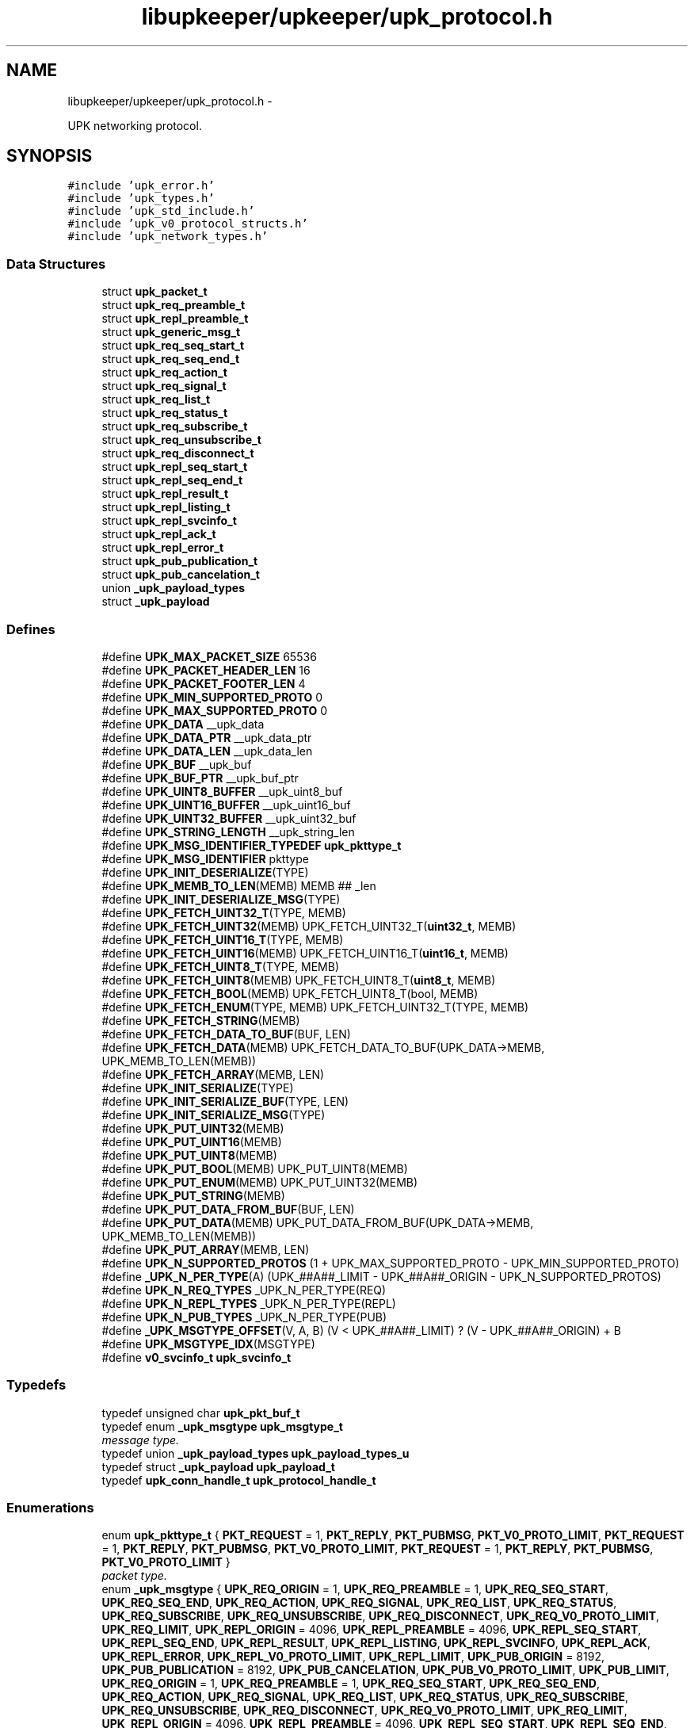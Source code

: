 .TH "libupkeeper/upkeeper/upk_protocol.h" 3 "Wed Dec 7 2011" "Version 1" "upkeeper" \" -*- nroff -*-
.ad l
.nh
.SH NAME
libupkeeper/upkeeper/upk_protocol.h \- 
.PP
UPK networking protocol.  

.SH SYNOPSIS
.br
.PP
\fC#include 'upk_error.h'\fP
.br
\fC#include 'upk_types.h'\fP
.br
\fC#include 'upk_std_include.h'\fP
.br
\fC#include 'upk_v0_protocol_structs.h'\fP
.br
\fC#include 'upk_network_types.h'\fP
.br

.SS "Data Structures"

.in +1c
.ti -1c
.RI "struct \fBupk_packet_t\fP"
.br
.ti -1c
.RI "struct \fBupk_req_preamble_t\fP"
.br
.ti -1c
.RI "struct \fBupk_repl_preamble_t\fP"
.br
.ti -1c
.RI "struct \fBupk_generic_msg_t\fP"
.br
.ti -1c
.RI "struct \fBupk_req_seq_start_t\fP"
.br
.ti -1c
.RI "struct \fBupk_req_seq_end_t\fP"
.br
.ti -1c
.RI "struct \fBupk_req_action_t\fP"
.br
.ti -1c
.RI "struct \fBupk_req_signal_t\fP"
.br
.ti -1c
.RI "struct \fBupk_req_list_t\fP"
.br
.ti -1c
.RI "struct \fBupk_req_status_t\fP"
.br
.ti -1c
.RI "struct \fBupk_req_subscribe_t\fP"
.br
.ti -1c
.RI "struct \fBupk_req_unsubscribe_t\fP"
.br
.ti -1c
.RI "struct \fBupk_req_disconnect_t\fP"
.br
.ti -1c
.RI "struct \fBupk_repl_seq_start_t\fP"
.br
.ti -1c
.RI "struct \fBupk_repl_seq_end_t\fP"
.br
.ti -1c
.RI "struct \fBupk_repl_result_t\fP"
.br
.ti -1c
.RI "struct \fBupk_repl_listing_t\fP"
.br
.ti -1c
.RI "struct \fBupk_repl_svcinfo_t\fP"
.br
.ti -1c
.RI "struct \fBupk_repl_ack_t\fP"
.br
.ti -1c
.RI "struct \fBupk_repl_error_t\fP"
.br
.ti -1c
.RI "struct \fBupk_pub_publication_t\fP"
.br
.ti -1c
.RI "struct \fBupk_pub_cancelation_t\fP"
.br
.ti -1c
.RI "union \fB_upk_payload_types\fP"
.br
.ti -1c
.RI "struct \fB_upk_payload\fP"
.br
.in -1c
.SS "Defines"

.in +1c
.ti -1c
.RI "#define \fBUPK_MAX_PACKET_SIZE\fP   65536"
.br
.ti -1c
.RI "#define \fBUPK_PACKET_HEADER_LEN\fP   16"
.br
.ti -1c
.RI "#define \fBUPK_PACKET_FOOTER_LEN\fP   4"
.br
.ti -1c
.RI "#define \fBUPK_MIN_SUPPORTED_PROTO\fP   0"
.br
.ti -1c
.RI "#define \fBUPK_MAX_SUPPORTED_PROTO\fP   0"
.br
.ti -1c
.RI "#define \fBUPK_DATA\fP   __upk_data"
.br
.ti -1c
.RI "#define \fBUPK_DATA_PTR\fP   __upk_data_ptr"
.br
.ti -1c
.RI "#define \fBUPK_DATA_LEN\fP   __upk_data_len"
.br
.ti -1c
.RI "#define \fBUPK_BUF\fP   __upk_buf"
.br
.ti -1c
.RI "#define \fBUPK_BUF_PTR\fP   __upk_buf_ptr"
.br
.ti -1c
.RI "#define \fBUPK_UINT8_BUFFER\fP   __upk_uint8_buf"
.br
.ti -1c
.RI "#define \fBUPK_UINT16_BUFFER\fP   __upk_uint16_buf"
.br
.ti -1c
.RI "#define \fBUPK_UINT32_BUFFER\fP   __upk_uint32_buf"
.br
.ti -1c
.RI "#define \fBUPK_STRING_LENGTH\fP   __upk_string_len"
.br
.ti -1c
.RI "#define \fBUPK_MSG_IDENTIFIER_TYPEDEF\fP   \fBupk_pkttype_t\fP"
.br
.ti -1c
.RI "#define \fBUPK_MSG_IDENTIFIER\fP   pkttype"
.br
.ti -1c
.RI "#define \fBUPK_INIT_DESERIALIZE\fP(TYPE)"
.br
.ti -1c
.RI "#define \fBUPK_MEMB_TO_LEN\fP(MEMB)   MEMB ## _len"
.br
.ti -1c
.RI "#define \fBUPK_INIT_DESERIALIZE_MSG\fP(TYPE)"
.br
.ti -1c
.RI "#define \fBUPK_FETCH_UINT32_T\fP(TYPE, MEMB)"
.br
.ti -1c
.RI "#define \fBUPK_FETCH_UINT32\fP(MEMB)   UPK_FETCH_UINT32_T(\fBuint32_t\fP, MEMB)"
.br
.ti -1c
.RI "#define \fBUPK_FETCH_UINT16_T\fP(TYPE, MEMB)"
.br
.ti -1c
.RI "#define \fBUPK_FETCH_UINT16\fP(MEMB)   UPK_FETCH_UINT16_T(\fBuint16_t\fP, MEMB)"
.br
.ti -1c
.RI "#define \fBUPK_FETCH_UINT8_T\fP(TYPE, MEMB)"
.br
.ti -1c
.RI "#define \fBUPK_FETCH_UINT8\fP(MEMB)   UPK_FETCH_UINT8_T(\fBuint8_t\fP, MEMB)"
.br
.ti -1c
.RI "#define \fBUPK_FETCH_BOOL\fP(MEMB)   UPK_FETCH_UINT8_T(bool, MEMB)"
.br
.ti -1c
.RI "#define \fBUPK_FETCH_ENUM\fP(TYPE, MEMB)   UPK_FETCH_UINT32_T(TYPE, MEMB)"
.br
.ti -1c
.RI "#define \fBUPK_FETCH_STRING\fP(MEMB)"
.br
.ti -1c
.RI "#define \fBUPK_FETCH_DATA_TO_BUF\fP(BUF, LEN)"
.br
.ti -1c
.RI "#define \fBUPK_FETCH_DATA\fP(MEMB)   UPK_FETCH_DATA_TO_BUF(UPK_DATA->MEMB, UPK_MEMB_TO_LEN(MEMB))"
.br
.ti -1c
.RI "#define \fBUPK_FETCH_ARRAY\fP(MEMB, LEN)"
.br
.ti -1c
.RI "#define \fBUPK_INIT_SERIALIZE\fP(TYPE)"
.br
.ti -1c
.RI "#define \fBUPK_INIT_SERIALIZE_BUF\fP(TYPE, LEN)"
.br
.ti -1c
.RI "#define \fBUPK_INIT_SERIALIZE_MSG\fP(TYPE)"
.br
.ti -1c
.RI "#define \fBUPK_PUT_UINT32\fP(MEMB)"
.br
.ti -1c
.RI "#define \fBUPK_PUT_UINT16\fP(MEMB)"
.br
.ti -1c
.RI "#define \fBUPK_PUT_UINT8\fP(MEMB)"
.br
.ti -1c
.RI "#define \fBUPK_PUT_BOOL\fP(MEMB)   UPK_PUT_UINT8(MEMB)"
.br
.ti -1c
.RI "#define \fBUPK_PUT_ENUM\fP(MEMB)   UPK_PUT_UINT32(MEMB)"
.br
.ti -1c
.RI "#define \fBUPK_PUT_STRING\fP(MEMB)"
.br
.ti -1c
.RI "#define \fBUPK_PUT_DATA_FROM_BUF\fP(BUF, LEN)"
.br
.ti -1c
.RI "#define \fBUPK_PUT_DATA\fP(MEMB)   UPK_PUT_DATA_FROM_BUF(UPK_DATA->MEMB, UPK_MEMB_TO_LEN(MEMB))"
.br
.ti -1c
.RI "#define \fBUPK_PUT_ARRAY\fP(MEMB, LEN)"
.br
.ti -1c
.RI "#define \fBUPK_N_SUPPORTED_PROTOS\fP   (1 + UPK_MAX_SUPPORTED_PROTO - UPK_MIN_SUPPORTED_PROTO)"
.br
.ti -1c
.RI "#define \fB_UPK_N_PER_TYPE\fP(A)   (UPK_##A##_LIMIT - UPK_##A##_ORIGIN - UPK_N_SUPPORTED_PROTOS)"
.br
.ti -1c
.RI "#define \fBUPK_N_REQ_TYPES\fP   _UPK_N_PER_TYPE(REQ)"
.br
.ti -1c
.RI "#define \fBUPK_N_REPL_TYPES\fP   _UPK_N_PER_TYPE(REPL)"
.br
.ti -1c
.RI "#define \fBUPK_N_PUB_TYPES\fP   _UPK_N_PER_TYPE(PUB)"
.br
.ti -1c
.RI "#define \fB_UPK_MSGTYPE_OFFSET\fP(V, A, B)   (V < UPK_##A##_LIMIT) ? (V - UPK_##A##_ORIGIN) + B"
.br
.ti -1c
.RI "#define \fBUPK_MSGTYPE_IDX\fP(MSGTYPE)"
.br
.ti -1c
.RI "#define \fBv0_svcinfo_t\fP   \fBupk_svcinfo_t\fP"
.br
.in -1c
.SS "Typedefs"

.in +1c
.ti -1c
.RI "typedef unsigned char \fBupk_pkt_buf_t\fP"
.br
.ti -1c
.RI "typedef enum \fB_upk_msgtype\fP \fBupk_msgtype_t\fP"
.br
.RI "\fImessage type. \fP"
.ti -1c
.RI "typedef union \fB_upk_payload_types\fP \fBupk_payload_types_u\fP"
.br
.ti -1c
.RI "typedef struct \fB_upk_payload\fP \fBupk_payload_t\fP"
.br
.ti -1c
.RI "typedef \fBupk_conn_handle_t\fP \fBupk_protocol_handle_t\fP"
.br
.in -1c
.SS "Enumerations"

.in +1c
.ti -1c
.RI "enum \fBupk_pkttype_t\fP { \fBPKT_REQUEST\fP =  1, \fBPKT_REPLY\fP, \fBPKT_PUBMSG\fP, \fBPKT_V0_PROTO_LIMIT\fP, \fBPKT_REQUEST\fP =  1, \fBPKT_REPLY\fP, \fBPKT_PUBMSG\fP, \fBPKT_V0_PROTO_LIMIT\fP, \fBPKT_REQUEST\fP =  1, \fBPKT_REPLY\fP, \fBPKT_PUBMSG\fP, \fBPKT_V0_PROTO_LIMIT\fP }"
.br
.RI "\fIpacket type. \fP"
.ti -1c
.RI "enum \fB_upk_msgtype\fP { \fBUPK_REQ_ORIGIN\fP =  1, \fBUPK_REQ_PREAMBLE\fP =  1, \fBUPK_REQ_SEQ_START\fP, \fBUPK_REQ_SEQ_END\fP, \fBUPK_REQ_ACTION\fP, \fBUPK_REQ_SIGNAL\fP, \fBUPK_REQ_LIST\fP, \fBUPK_REQ_STATUS\fP, \fBUPK_REQ_SUBSCRIBE\fP, \fBUPK_REQ_UNSUBSCRIBE\fP, \fBUPK_REQ_DISCONNECT\fP, \fBUPK_REQ_V0_PROTO_LIMIT\fP, \fBUPK_REQ_LIMIT\fP, \fBUPK_REPL_ORIGIN\fP =  4096, \fBUPK_REPL_PREAMBLE\fP =  4096, \fBUPK_REPL_SEQ_START\fP, \fBUPK_REPL_SEQ_END\fP, \fBUPK_REPL_RESULT\fP, \fBUPK_REPL_LISTING\fP, \fBUPK_REPL_SVCINFO\fP, \fBUPK_REPL_ACK\fP, \fBUPK_REPL_ERROR\fP, \fBUPK_REPL_V0_PROTO_LIMIT\fP, \fBUPK_REPL_LIMIT\fP, \fBUPK_PUB_ORIGIN\fP =  8192, \fBUPK_PUB_PUBLICATION\fP =  8192, \fBUPK_PUB_CANCELATION\fP, \fBUPK_PUB_V0_PROTO_LIMIT\fP, \fBUPK_PUB_LIMIT\fP, \fBUPK_REQ_ORIGIN\fP =  1, \fBUPK_REQ_PREAMBLE\fP =  1, \fBUPK_REQ_SEQ_START\fP, \fBUPK_REQ_SEQ_END\fP, \fBUPK_REQ_ACTION\fP, \fBUPK_REQ_SIGNAL\fP, \fBUPK_REQ_LIST\fP, \fBUPK_REQ_STATUS\fP, \fBUPK_REQ_SUBSCRIBE\fP, \fBUPK_REQ_UNSUBSCRIBE\fP, \fBUPK_REQ_DISCONNECT\fP, \fBUPK_REQ_V0_PROTO_LIMIT\fP, \fBUPK_REQ_LIMIT\fP, \fBUPK_REPL_ORIGIN\fP =  4096, \fBUPK_REPL_PREAMBLE\fP =  4096, \fBUPK_REPL_SEQ_START\fP, \fBUPK_REPL_SEQ_END\fP, \fBUPK_REPL_RESULT\fP, \fBUPK_REPL_LISTING\fP, \fBUPK_REPL_SVCINFO\fP, \fBUPK_REPL_ACK\fP, \fBUPK_REPL_ERROR\fP, \fBUPK_REPL_V0_PROTO_LIMIT\fP, \fBUPK_REPL_LIMIT\fP, \fBUPK_PUB_ORIGIN\fP =  8192, \fBUPK_PUB_PUBLICATION\fP =  8192, \fBUPK_PUB_CANCELATION\fP, \fBUPK_PUB_V0_PROTO_LIMIT\fP, \fBUPK_PUB_LIMIT\fP, \fBUPK_REQ_ORIGIN\fP =  1, \fBUPK_REQ_PREAMBLE\fP =  1, \fBUPK_REQ_SEQ_START\fP, \fBUPK_REQ_SEQ_END\fP, \fBUPK_REQ_ACTION\fP, \fBUPK_REQ_SIGNAL\fP, \fBUPK_REQ_LIST\fP, \fBUPK_REQ_STATUS\fP, \fBUPK_REQ_SUBSCRIBE\fP, \fBUPK_REQ_UNSUBSCRIBE\fP, \fBUPK_REQ_DISCONNECT\fP, \fBUPK_REQ_V0_PROTO_LIMIT\fP, \fBUPK_REQ_LIMIT\fP, \fBUPK_REPL_ORIGIN\fP =  4096, \fBUPK_REPL_PREAMBLE\fP =  4096, \fBUPK_REPL_SEQ_START\fP, \fBUPK_REPL_SEQ_END\fP, \fBUPK_REPL_RESULT\fP, \fBUPK_REPL_LISTING\fP, \fBUPK_REPL_SVCINFO\fP, \fBUPK_REPL_ACK\fP, \fBUPK_REPL_ERROR\fP, \fBUPK_REPL_V0_PROTO_LIMIT\fP, \fBUPK_REPL_LIMIT\fP, \fBUPK_PUB_ORIGIN\fP =  8192, \fBUPK_PUB_PUBLICATION\fP =  8192, \fBUPK_PUB_CANCELATION\fP, \fBUPK_PUB_V0_PROTO_LIMIT\fP, \fBUPK_PUB_LIMIT\fP }"
.br
.RI "\fImessage type. \fP"
.in -1c
.SS "Functions"

.in +1c
.ti -1c
.RI "\fBupk_pkt_buf_t\fP * \fBupk_serialize_packet\fP (\fBupk_packet_t\fP *UPK_DATA_PTR)"
.br
.ti -1c
.RI "\fBupk_packet_t\fP * \fBupk_deserialize_packet\fP (\fBupk_pkt_buf_t\fP *UPK_BUF)"
.br
.ti -1c
.RI "void * \fBupk_deserialize_req_preamble\fP (\fBupk_pkt_buf_t\fP *UPK_BUF)"
.br
.ti -1c
.RI "\fBupk_pkt_buf_t\fP * \fBupk_serialize_req_preamble\fP (void *UPK_DATA_PTR, \fBsize_t\fP UPK_DATA_LEN)"
.br
.ti -1c
.RI "void * \fBupk_deserialize_repl_preamble\fP (\fBupk_pkt_buf_t\fP *UPK_BUF)"
.br
.ti -1c
.RI "\fBupk_pkt_buf_t\fP * \fBupk_serialize_repl_preamble\fP (void *UPK_DATA_PTR, \fBsize_t\fP UPK_DATA_LEN)"
.br
.ti -1c
.RI "\fBupk_packet_t\fP * \fBupk_create_pkt\fP (void *payload, \fBuint32_t\fP payload_len, \fBupk_pkttype_t\fP pkttype, \fBuint32_t\fP proto_ver)"
.br
.ti -1c
.RI "\fBupk_packet_t\fP * \fBupk_create_req_preamble\fP (\fBupk_protocol_handle_t\fP *handle, char *client_name)"
.br
.ti -1c
.RI "\fBupk_packet_t\fP * \fBupk_create_req_seq_start\fP (\fBupk_protocol_handle_t\fP *handle, \fBupk_msgtype_t\fP seq_type, \fBuint32_t\fP count)"
.br
.ti -1c
.RI "\fBupk_packet_t\fP * \fBupk_create_req_seq_end\fP (\fBupk_protocol_handle_t\fP *handle, bool commit)"
.br
.ti -1c
.RI "\fBupk_packet_t\fP * \fBupk_create_req_action\fP (\fBupk_protocol_handle_t\fP *handle, char *svc_id, char *action)"
.br
.ti -1c
.RI "\fBupk_packet_t\fP * \fBupk_create_req_signal\fP (\fBupk_protocol_handle_t\fP *handle, char *svc_id, \fBupk_signal_t\fP signal, bool signal_sid, bool signal_pgrp)"
.br
.ti -1c
.RI "\fBupk_packet_t\fP * \fBupk_create_req_list\fP (\fBupk_protocol_handle_t\fP *handle)"
.br
.ti -1c
.RI "\fBupk_packet_t\fP * \fBupk_create_req_status\fP (\fBupk_protocol_handle_t\fP *handle, char *svc_id, \fBuint32_t\fP restart_window_seconds)"
.br
.ti -1c
.RI "\fBupk_packet_t\fP * \fBupk_create_req_subscribe\fP (\fBupk_protocol_handle_t\fP *handle, char *svc_id, bool all_svcs)"
.br
.ti -1c
.RI "\fBupk_packet_t\fP * \fBupk_create_req_unsubscribe\fP (\fBupk_protocol_handle_t\fP *handle, char *svc_id, bool all_svcs)"
.br
.ti -1c
.RI "\fBupk_packet_t\fP * \fBupk_create_req_disconnect\fP (\fBupk_protocol_handle_t\fP *handle)"
.br
.ti -1c
.RI "\fBupk_packet_t\fP * \fBupk_create_repl_preamble\fP (\fBupk_protocol_handle_t\fP *handle, \fBuint32_t\fP best_version)"
.br
.ti -1c
.RI "\fBupk_packet_t\fP * \fBupk_create_repl_seq_start\fP (\fBupk_protocol_handle_t\fP *handle, \fBupk_msgtype_t\fP seq_type, \fBuint32_t\fP count)"
.br
.ti -1c
.RI "\fBupk_packet_t\fP * \fBupk_create_repl_seq_end\fP (\fBupk_protocol_handle_t\fP *handle, bool commit)"
.br
.ti -1c
.RI "\fBupk_packet_t\fP * \fBupk_create_repl_result\fP (\fBupk_protocol_handle_t\fP *handle, char *msg, bool successful)"
.br
.ti -1c
.RI "\fBupk_packet_t\fP * \fBupk_create_repl_listing\fP (\fBupk_protocol_handle_t\fP *handle, char *svc_id)"
.br
.ti -1c
.RI "\fBupk_packet_t\fP * \fBupk_create_repl_svcinfo\fP (\fBupk_protocol_handle_t\fP *handle, char *svc_id, \fBupk_svcinfo_t\fP *svcinfo)"
.br
.ti -1c
.RI "\fBupk_packet_t\fP * \fBupk_create_repl_ack\fP (\fBupk_protocol_handle_t\fP *handle)"
.br
.ti -1c
.RI "\fBupk_packet_t\fP * \fBupk_create_repl_error\fP (\fBupk_protocol_handle_t\fP *handle, char *svc_id, \fBupk_errno_t\fP uerrno, char *errmsg, \fBupk_errlevel_t\fP errlvl)"
.br
.ti -1c
.RI "\fBupk_packet_t\fP * \fBupk_create_pub_publication\fP (\fBupk_protocol_handle_t\fP *handle)"
.br
.ti -1c
.RI "\fBupk_packet_t\fP * \fBupk_create_pub_cancelation\fP (\fBupk_protocol_handle_t\fP *handle)"
.br
.ti -1c
.RI "void \fBupk_pkt_free\fP (\fBupk_packet_t\fP *pkt)"
.br
.ti -1c
.RI "\fBupk_msgtype_t\fP \fBupk_get_msgtype\fP (\fBupk_packet_t\fP *pkt)"
.br
.ti -1c
.RI "\fBsize_t\fP \fBupk_get_msgsize\fP (\fBupk_msgtype_t\fP type)"
.br
.in -1c
.SH "Detailed Description"
.PP 
UPK networking protocol. 

The network protocol defined herein is intended at this time for localhost communication via domain socket. If for any reason it is ever desirable to use this over the wire, care has been taken to ensure endian and type safety for transport; however, my current opinion is anything for network transport should require authentication and presumably service-to-service authentication, proxy authentication, etc, i.e. x509 or preferably krb5 or similar mechanisms, along with non-struct-buffer based communication. And so it is my contention that it would probably be far saner to build a network service on top of this library, implementing its own authentication and communication protocol (probably utilizing json/yaml/xml/protobufs/whatever) 
.SH "Author"
.PP 
Generated automatically by Doxygen for upkeeper from the source code.
